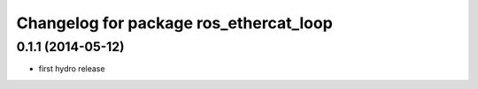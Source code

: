 ^^^^^^^^^^^^^^^^^^^^^^^^^^^^^^^^^^^^^^^
Changelog for package ros_ethercat_loop
^^^^^^^^^^^^^^^^^^^^^^^^^^^^^^^^^^^^^^^

0.1.1 (2014-05-12)
------------------
* first hydro release